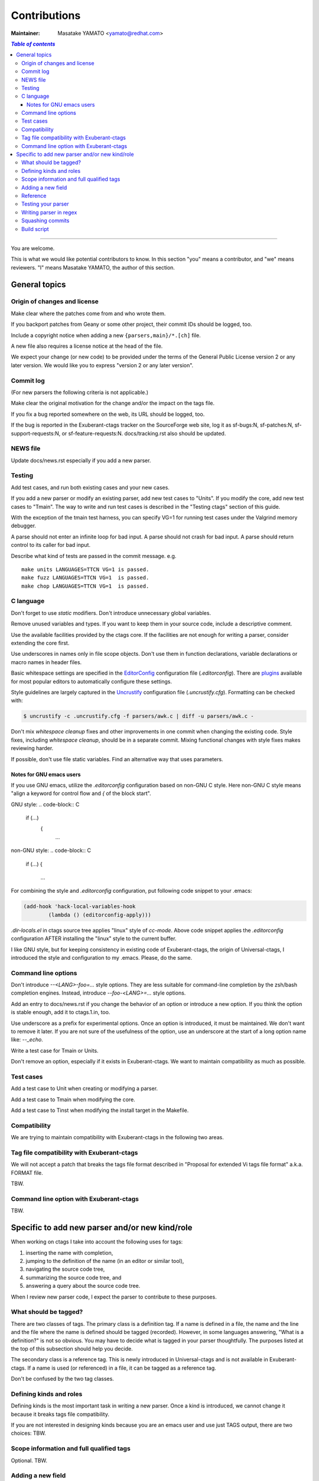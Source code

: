 ======================================================================
Contributions
======================================================================

:Maintainer: Masatake YAMATO <yamato@redhat.com>

.. contents:: `Table of contents`
	:depth: 3
	:local:

----

You are welcome.


This is what we would like potential contributors to know. In this
section "you" means a contributor, and "we" means reviewers. "I" means
Masatake YAMATO, the author of this section.


General topics
---------------------------------------------------------------------

Origin of changes and license
~~~~~~~~~~~~~~~~~~~~~~~~~~~~~~~~~~~~~~~~~~~~~~~~~~~~~~~~~~~~~~~~~~~~~~

Make clear where the patches come from and who wrote them.

If you backport patches from Geany or some other project, their
commit IDs should be logged, too.

Include a copyright notice when adding a new
``{parsers,main}/*.[ch]`` file.

A new file also requires a license notice at the head of the file.

We expect your change (or new code) to be provided under the terms of
the General Public License version 2 or any later version. We would
like you to express "version 2 or any later version".

Commit log
~~~~~~~~~~~~~~~~~~~~~~~~~~~~~~~~~~~~~~~~~~~~~~~~~~~~~~~~~~~~~~~~~~~~~~

(For new parsers the following criteria is not applicable.)

Make clear the original motivation for the change and/or the impact
on the tags file.

If you fix a bug reported somewhere on the web, its URL should be
logged, too.

If the bug is reported in the Exuberant-ctags tracker on the
SourceForge web site, log it as sf-bugs:N, sf-patches:N,
sf-support-requests:N, or sf-feature-requests:N.
docs/tracking.rst also should be updated.

NEWS file
~~~~~~~~~~~~~~~~~~~~~~~~~~~~~~~~~~~~~~~~~~~~~~~~~~~~~~~~~~~~~~~~~~~~~~

Update docs/news.rst especially if you add a new parser.


Testing
~~~~~~~~~~~~~~~~~~~~~~~~~~~~~~~~~~~~~~~~~~~~~~~~~~~~~~~~~~~~~~~~~~~~~~

Add test cases, and run both existing cases and your new cases.

If you add a new parser or modify an existing parser, add new test
cases to "Units". If you modify the core, add new test cases to
"Tmain". The way to write and run test cases is described in the
"Testing ctags" section of this guide.

With the exception of the tmain test harness, you can specify VG=1
for running test cases under the Valgrind memory debugger.

A parse should not enter an infinite loop for bad input.
A parse should not crash for bad input.
A parse should return control to its caller for bad input.

Describe what kind of tests are passed in the commit message.
e.g. ::

  make units LANGUAGES=TTCN VG=1 is passed.
  make fuzz LANGUAGES=TTCN VG=1  is passed.
  make chop LANGUAGES=TTCN VG=1  is passed.  


C language
~~~~~~~~~~~~~~~~~~~~~~~~~~~~~~~~~~~~~~~~~~~~~~~~~~~~~~~~~~~~~~~~~~~~~~

Don't forget to use `static` modifiers. Don't introduce unnecessary
global variables.

Remove unused variables and types. If you want to keep them in your
source code, include a descriptive comment.

Use the available facilities provided by the ctags core. If the
facilities are not enough for writing a parser, consider extending
the core first.

Use underscores in names only in file scope objects.
Don't use them in function declarations, variable declarations or
macro names in header files.

Basic whitespace settings are specified in the `EditorConfig
<http://editorconfig.org/>`_ configuration file (`.editorconfig`).
There are `plugins <http://editorconfig.org/#download>`_ available
for most popular editors to automatically configure these settings.

Style guidelines are largely captured in the `Uncrustify
<http://uncrustify.sourceforge.net/>`_ configuration file
(`.uncrustify.cfg`). Formatting can be checked with:

.. code-block:: console

    $ uncrustify -c .uncrustify.cfg -f parsers/awk.c | diff -u parsers/awk.c -

Don't mix `whitespace cleanup` fixes and other improvements in one
commit when changing the existing code. Style fixes, including
`whitespace cleanup`, should be in a separate commit. Mixing
functional changes with style fixes makes reviewing harder.

If possible, don't use file static variables. Find an alternative way
that uses parameters.


.. NOT REVIEWED YET

Notes for GNU emacs users
.........................................................................

If you use GNU emacs, utilize the `.editorconfig` configuration based
on non-GNU C style. Here non-GNU C style means
"align a keyword for control flow and `{` of the block start".

GNU style:
.. code-block:: C

	if (...)
	    {
		...

non-GNU style:
.. code-block:: C

	if (...)
	{
		...

For combining the style and `.editorconfig` configuration, put
following code snippet to your .emacs:

.. code-block:: emacs

	(add-hook 'hack-local-variables-hook
		(lambda () (editorconfig-apply)))

`.dir-locals.el` in ctags source tree applies "linux" style of `cc-mode`.
Above code snippet applies the `.editorconfig` configuration AFTER
installing the "linux" style to the current buffer.

I like GNU style, but for keeping consistency in existing code of
Exuberant-ctags, the origin of Universal-ctags, I introduced the style
and configuration to my .emacs.  Please, do the same.


Command line options
~~~~~~~~~~~~~~~~~~~~~~~~~~~~~~~~~~~~~~~~~~~~~~~~~~~~~~~~~~~~~~~~~~~~~~

Don't introduce `--<LANG>-foo=...` style options. They are less
suitable for command-line completion by the zsh/bash completion
engines. Instead, introduce `--foo-<LANG>=...` style options.

Add an entry to docs/news.rst if you change the behavior of an option
or introduce a new option. If you think the option is stable enough,
add it to ctags.1.in, too.

Use underscore as a prefix for experimental options. Once an option
is introduced, it must be maintained. We don't want to remove it
later. If you are not sure of the usefulness of the option, use an
underscore at the start of a long option name like: `--_echo`.

Write a test case for Tmain or Units.

Don't remove an option, especially if it exists in Exuberant-ctags.
We want to maintain compatibility as much as possible.


Test cases
~~~~~~~~~~~~~~~~~~~~~~~~~~~~~~~~~~~~~~~~~~~~~~~~~~~~~~~~~~~~~~~~~~~~~~

Add a test case to Unit when creating or modifying a parser.

Add a test case to Tmain when modifying the core.

Add a test case to Tinst when modifying the install target in the
Makefile.
  
Compatibility
~~~~~~~~~~~~~~~~~~~~~~~~~~~~~~~~~~~~~~~~~~~~~~~~~~~~~~~~~~~~~~~~~~~~~~

We are trying to maintain compatibility with Exuberant-ctags in the
following two areas.

Tag file compatibility with Exuberant-ctags
~~~~~~~~~~~~~~~~~~~~~~~~~~~~~~~~~~~~~~~~~~~~~~~~~~~~~~~~~~~~~~~~~~~~~~
We will not accept a patch that breaks the tags file format described
in "Proposal for extended Vi tags file format" a.k.a. FORMAT file.

TBW.

Command line option with Exuberant-ctags
~~~~~~~~~~~~~~~~~~~~~~~~~~~~~~~~~~~~~~~~~~~~~~~~~~~~~~~~~~~~~~~~~~~~~~

TBW.


Specific to add new parser and/or new kind/role
---------------------------------------------------------------------

When working on ctags I take into account the following uses for
tags:

1. inserting the name with completion,
2. jumping to the definition of the name (in an editor or similar tool),
3. navigating the source code tree,
4. summarizing the source code tree, and
5. answering a query about the source code tree.

When I review new parser code, I expect the parser to contribute to
these purposes.


What should be tagged?
~~~~~~~~~~~~~~~~~~~~~~~~~~~~~~~~~~~~~~~~~~~~~~~~~~~~~~~~~~~~~~~~~~~~~~

There are two classes of tags. The primary class is a definition tag.
If a name is defined in a file, the name and the line and the file
where the name is defined should be tagged (recorded). However, in
some languages answering, "What is a definition?" is not so obvious.
You may have to decide what is tagged in your parser thoughtfully.
The purposes listed at the top of this subsection should help you
decide.

The secondary class is a reference tag. This is newly introduced in
Universal-ctags and is not available in Exuberant-ctags. If a name is
used (or referenced) in a file, it can be tagged as a reference tag.

Don't be confused by the two tag classes.


Defining kinds and roles
~~~~~~~~~~~~~~~~~~~~~~~~~~~~~~~~~~~~~~~~~~~~~~~~~~~~~~~~~~~~~~~~~~~~~~

Defining kinds is the most important task in writing a new parser.
Once a kind is introduced, we cannot change it because it breaks
tags file compatibility.

If you are not interested in designing kinds because you are an
emacs user and use just TAGS output, there are two choices:
TBW.

Scope information and full qualified tags
~~~~~~~~~~~~~~~~~~~~~~~~~~~~~~~~~~~~~~~~~~~~~~~~~~~~~~~~~~~~~~~~~~~~~~

Optional.
TBW.

Adding a new field
~~~~~~~~~~~~~~~~~~~~~~~~~~~~~~~~~~~~~~~~~~~~~~~~~~~~~~~~~~~~~~~~~~~~~~

TBW.


Reference
~~~~~~~~~~~~~~~~~~~~~~~~~~~~~~~~~~~~~~~~~~~~~~~~~~~~~~~~~~~~~~~~~~~~~~

In the comment at the head of your source file, include a URL for a
web page that explains the language your parser deals with.
Especially if the language is not well known.

Here is an example.

.. code-block:: C

    /*
    *
    *   Copyright (c) 2016, Masatake YAMATO
    *   Copyright (c) 2016, Red Hat, K.K.
    *
    *   This source code is released for free distribution under the terms of the
    *   GNU General Public License version 2 or (at your option) any later version.
    *
    *   This module contains functions for generating tags for property list defined
    *   in http://www.apple.com/DTDs/PropertyList-1.0.dtd.
    */
		
Testing your parser
~~~~~~~~~~~~~~~~~~~~~~~~~~~~~~~~~~~~~~~~~~~~~~~~~~~~~~~~~~~~~~~~~~~~~~

If possible, prepare a simple test and a complex one. The simple one
for helping us, the maintainers, understand the intent of the
modification.

If there are more than 3 test cases for a parser, a parser specific
test case directory should be prepared like `Units/parser-c.r`.


Writing parser in regex
~~~~~~~~~~~~~~~~~~~~~~~~~~~~~~~~~~~~~~~~~~~~~~~~~~~~~~~~~~~~~~~~~~~~~~
You can write a parser with regex patterns.

`optlib2c`, a part of the Universal-ctags build system can translate
a parser written in regex patterns into C source code.

The `man` parser is one example described in regex patterns.
See the output of the following command line for details:

	`git show  0a9e78a8a40e8595b3899e2ad249c8f2c3819c8a^..89aa548`

Translated C code is also committed to our git repository. The
translated code is useful for building ctags on the platforms where
optlib2c doesn't run.

The regex approach is also suitable for prototyping.

Squashing commits
~~~~~~~~~~~~~~~~~~~~~~~~~~~~~~~~~~~~~~~~~~~~~~~~~~~~~~~~~~~~~~~~~~~~~~

When you submit a pull request you might receive some comments from a
reviewer and, in response, update your patches. After updating, we
would like you to squash your patches into logical units of work
before we merge them to keep the repository history as simple as
possible.

Quoted from @steveno in #393:

    You can check out this page for a good example of how to squash
    commits
    http://gitready.com/advanced/2009/02/10/squashing-commits-with-rebase.html

    Once you've squashed all your commits, simply do a git push -f to
    your fork, and GitHub will update the pull request for you
    automatically.

Build script
~~~~~~~~~~~~~~~~~~~~~~~~~~~~~~~~~~~~~~~~~~~~~~~~~~~~~~~~~~~~~~~~~~~~~~

Add your `.c` file to `source.mak`.

In addition, update `win32/ctags_vs2013.vcxproj` and
`win32/ctags_vs2013.vcxproj.filters`. Otherwise our CI process run on
Appveyor will fail.
